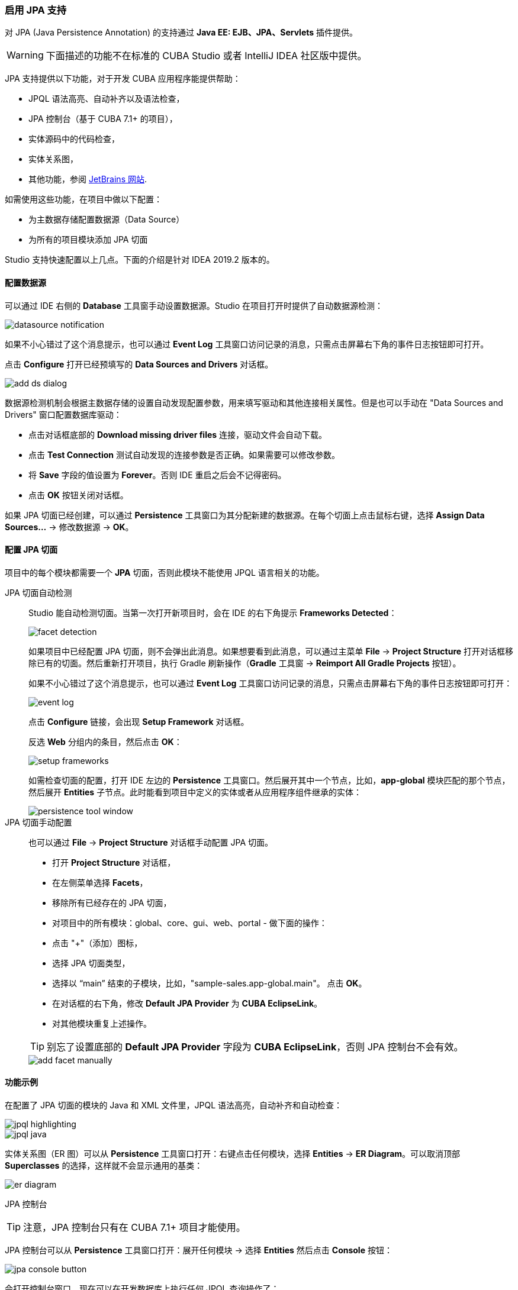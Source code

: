 :sourcesdir: ../../../../source

[[jpa_support]]
=== 启用 JPA 支持
--
对 JPA (Java Persistence Annotation) 的支持通过 *Java EE: EJB、JPA、Servlets* 插件提供。
[WARNING]
====
下面描述的功能不在标准的 CUBA Studio 或者 IntelliJ IDEA 社区版中提供。
====

JPA 支持提供以下功能，对于开发 CUBA 应用程序能提供帮助：

- JPQL 语法高亮、自动补齐以及语法检查，
- JPA 控制台（基于 CUBA 7.1+ 的项目），
- 实体源码中的代码检查，
- 实体关系图，
- 其他功能，参阅 https://www.jetbrains.com/help/idea/overview-of-jpa-support.html[JetBrains 网站].

如需使用这些功能，在项目中做以下配置：

- 为主数据存储配置数据源（Data Source）
- 为所有的项目模块添加 JPA 切面

Studio 支持快速配置以上几点。下面的介绍是针对 IDEA 2019.2 版本的。
--

[[jpa_support_datasource]]
==== 配置数据源
--
可以通过 IDE 右侧的 *Database* 工具窗手动设置数据源。Studio 在项目打开时提供了自动数据源检测：

image::features/jpa_support/datasource-notification.png[align="center"]

如果不小心错过了这个消息提示，也可以通过 *Event Log* 工具窗口访问记录的消息，只需点击屏幕右下角的事件日志按钮即可打开。

点击 *Configure* 打开已经预填写的 *Data Sources and Drivers* 对话框。

image::features/jpa_support/add-ds-dialog.png[align="center"]

数据源检测机制会根据主数据存储的设置自动发现配置参数，用来填写驱动和其他连接相关属性。但是也可以手动在 "Data Sources and Drivers" 窗口配置数据库驱动：

- 点击对话框底部的 *Download missing driver files* 连接，驱动文件会自动下载。
- 点击 *Test Connection* 测试自动发现的连接参数是否正确。如果需要可以修改参数。
- 将 *Save* 字段的值设置为 *Forever*。否则 IDE 重启之后会不记得密码。
- 点击 *OK* 按钮关闭对话框。

如果 JPA 切面已经创建，可以通过 *Persistence* 工具窗口为其分配新建的数据源。在每个切面上点击鼠标右键，选择 *Assign Data Sources...* -> 修改数据源 -> *OK*。

--

[[jpa_support_facets]]
==== 配置 JPA 切面
项目中的每个模块都需要一个 *JPA* 切面，否则此模块不能使用 JPQL 语言相关的功能。

JPA 切面自动检测::
+
--
Studio 能自动检测切面。当第一次打开新项目时，会在 IDE 的右下角提示 *Frameworks Detected*：

image::features/jpa_support/facet-detection.png[align="center"]

如果项目中已经配置 JPA 切面，则不会弹出此消息。如果想要看到此消息，可以通过主菜单 *File* -> *Project Structure* 打开对话框移除已有的切面。然后重新打开项目，执行 Gradle 刷新操作（*Gradle* 工具窗 -> *Reimport All Gradle Projects* 按钮）。

如果不小心错过了这个消息提示，也可以通过 *Event Log* 工具窗口访问记录的消息，只需点击屏幕右下角的事件日志按钮即可打开：

image::features/jpa_support/event-log.png[align="center"]

点击 *Configure* 链接，会出现 *Setup Framework* 对话框。

反选 *Web* 分组内的条目，然后点击 *OK*：

image::features/jpa_support/setup-frameworks.png[align="center"]

如需检查切面的配置，打开 IDE 左边的 *Persistence* 工具窗口。然后展开其中一个节点，比如，*app-global* 模块匹配的那个节点，然后展开 *Entities* 子节点。此时能看到项目中定义的实体或者从应用程序组件继承的实体：

image::features/jpa_support/persistence-tool-window.png[align="center"]
--

JPA 切面手动配置::
+
--
也可以通过 *File* -> *Project Structure* 对话框手动配置 JPA 切面。

- 打开 *Project Structure* 对话框，
- 在左侧菜单选择 *Facets*，
- 移除所有已经存在的 JPA 切面，
- 对项目中的所有模块：global、core、gui、web、portal - 做下面的操作：
- 点击 "+"（添加）图标，
- 选择 JPA 切面类型，
- 选择以 “main” 结束的子模块，比如，"sample-sales.app-global.main"。 点击 *OK*。
- 在对话框的右下角，修改 *Default JPA Provider* 为 *CUBA EclipseLink*。
- 对其他模块重复上述操作。

[TIP]
====
别忘了设置底部的 *Default JPA Provider* 字段为 *CUBA EclipseLink*，否则 JPA 控制台不会有效。
====

image::features/jpa_support/add-facet-manually.png[align="center"]

--

==== 功能示例
--
在配置了 JPA 切面的模块的 Java 和 XML 文件里，JPQL 语法高亮，自动补齐和自动检查：

image::features/jpa_support/jpql_highlighting.png[align="center"]
image::features/jpa_support/jpql_java.png[align="center"]

实体关系图（ER 图）可以从 *Persistence* 工具窗口打开：右键点击任何模块，选择 *Entities* -> *ER Diagram*。可以取消顶部 *Superclasses* 的选择，这样就不会显示通用的基类：

image::features/jpa_support/er_diagram.png[align="center"]

JPA 控制台::

[TIP]
====
注意，JPA 控制台只有在 CUBA 7.1+ 项目才能使用。
====

JPA 控制台可以从 *Persistence* 工具窗口打开：展开任何模块 -> 选择 *Entities* 然后点击 *Console* 按钮：

image::features/jpa_support/jpa_console_button.png[align="center"]

会打开控制台窗口。现在可以在开发数据库上执行任何 JPQL 查询操作了：

image::features/jpa_support/jpa_console.png[align="center"]

--
